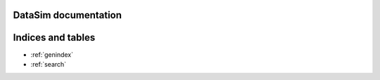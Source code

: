 DataSim documentation
=====================

.. autosummary::
   :toctree: generated

   datasim
   :members:
   datasim.Dashboard
   :members:
   datasim.Entity
   :members:
   datasim.Plot
   :members:
   datasim.Queue
   :members:
   datasim.Resource
   :members:
   datasim.State
   :members:
   datasim.World
   :members:
   datasim.simtime
   :members:


Indices and tables
==================

* :ref:`genindex`
* :ref:`search`
